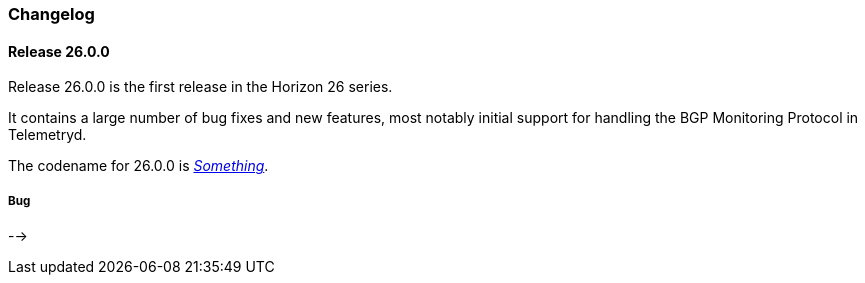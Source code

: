[[release-26-changelog]]

=== Changelog

[releasenotes-changelog-26.0.0]

==== Release 26.0.0

Release 26.0.0 is the first release in the Horizon 26 series.

It contains a large number of bug fixes and new features, most notably initial support for
handling the BGP Monitoring Protocol in Telemetryd.

The codename for 26.0.0 is _link:$$https://en.wikipedia.org/wiki/Something$$[Something]_.

===== Bug
-->

